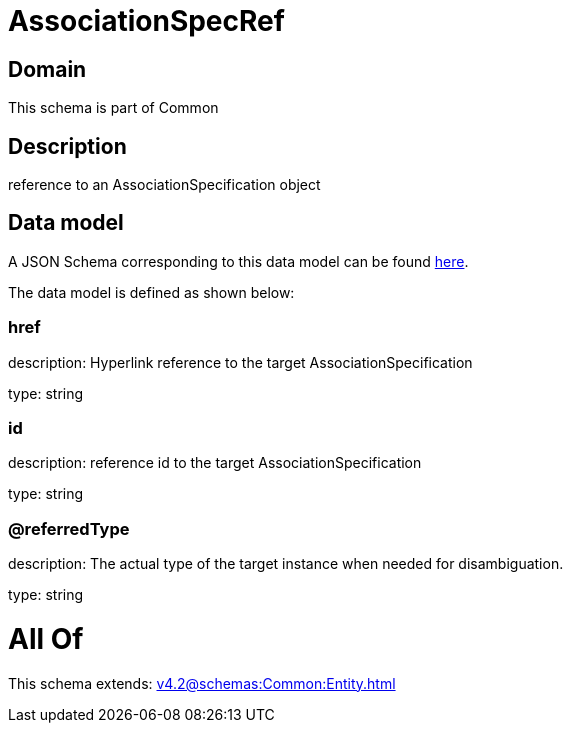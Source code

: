 = AssociationSpecRef

[#domain]
== Domain

This schema is part of Common

[#description]
== Description

reference to an AssociationSpecification object


[#data_model]
== Data model

A JSON Schema corresponding to this data model can be found https://tmforum.org[here].

The data model is defined as shown below:


=== href
description: Hyperlink reference to the target AssociationSpecification

type: string


=== id
description: reference id to the target AssociationSpecification

type: string


=== @referredType
description: The actual type of the target instance when needed for disambiguation.

type: string


= All Of 
This schema extends: xref:v4.2@schemas:Common:Entity.adoc[]
